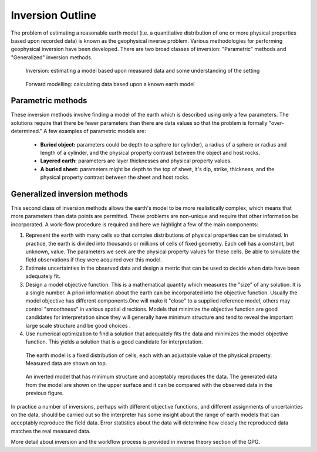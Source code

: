 .. _foundations_inversion:

Inversion Outline
*****************

The problem of estimating a reasonable earth model (i.e. a quantitative distribution of one or more physical properties based upon recorded data) is known as the geophysical inverse problem. Various methodologies for performing geophysical inversion have been developed. There are two broad classes of inversion: "Parametric" methods and "Generalized" inversion methods. 

 .. figure:: ./images/inv2.gif
	:align: center
	:scale: 100 %

	Inversion: estimating a model based upon measured data and some understanding of the setting		

 .. figure:: ./images/fwd.gif
	:align: center 
	:scale: 100 %

	Forward modelling: calculating data based upon a known earth model

Parametric methods
==================

These inversion methods involve finding a model of the earth which is described using only a few parameters. The solutions require that there be fewer parameters than there are data values so that the problem is formally "over-determined." A few examples of parametric models are:

 - **Buried object:** parameters could be depth to a sphere (or cylinder), a radius of a sphere or radius and length of a cylinder, and the physical property contrast between the object and host rocks. 
 - **Layered earth:** parameters are layer thicknesses and physical property values.
 - **A buried sheet:** parameters might be depth to the top of sheet, it's dip, strike, thickness, and the physical property contrast between the sheet and host rocks.

Generalized inversion methods
=============================

This second class of inversion methods allows the earth's model to be more realistically complex, which means that more parameters than data points are permitted. These problems are non-unique and require that other information be incorporated. A work-flow procedure is required and here we highlight a few of the main components:  


1. Represent the earth with many cells so that complex distributions of physical properties can be simulated. In practice, the earth is divided into thousands or millions of cells of fixed geometry. Each cell has a constant, but unknown, value. The parameters we seek are the physical property values for these cells. Be able to simulate the field observations if they were acquired over this model.  

2. Estimate uncertainties in the observed data and design a metric that can be used to decide when data have been adequately fit. 

3. Design a model objective function. This is a mathematical quantity which measures the "size" of any solution. It is a single number. A priori information about the earth can be incorporated into the objective function. Usually the model objective has different components.One will make it "close" to a supplied reference model, others may control "smoothness" in various spatial directions. Models that minimize the objective function are good candidates for interpretation since they will generally have minimum structure and tend to reveal the important large scale structure and be good choices . 


4. Use numerical optimization to find a solution that adequately fits the data and minimizes the model objective function. This yields a solution that is a good candidate for interpretation. 


 .. figure:: ./images/inv-1.jpg
	:align: center
	:scale: 100 %

	The earth model is a fixed distribution of cells, each with an adjustable value of the physical property. Measured data are shown on top. 
		
 .. figure:: ./images/inv-3.jpg
	:align: center 
	:scale: 100 %

	An inverted model that has minimum structure and acceptably reproduces the data. The generated data from the model are shown on the upper surface and it can be compared with the observed data in the previous figure. 

In practice a number of inversions, perhaps with different objective functions, and different assignments of uncertainties on the data, should be carried out so the interpreter has some insight about the range of earth models that can acceptably reproduce the field data. Error statistics about the data will determine how closely the reproduced data matches the real measured data. 

More detail about inversion and the workflow process is provided in inverse theory section of the GPG.
